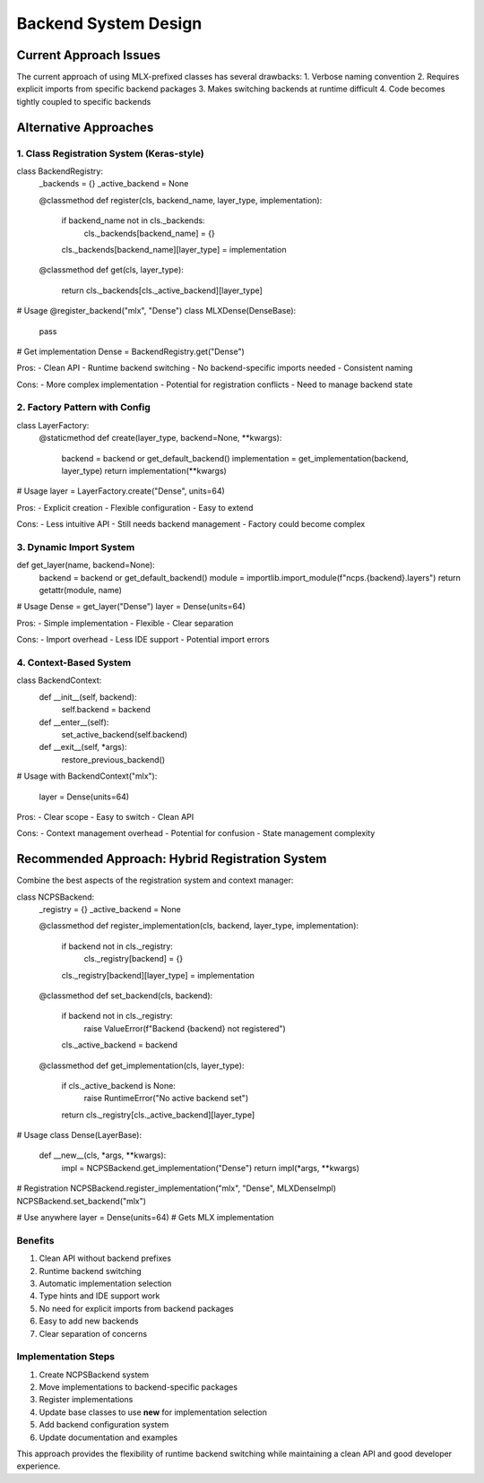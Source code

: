Backend System Design
=====================

Current Approach Issues
-----------------------

The current approach of using MLX-prefixed classes has several
drawbacks: 1. Verbose naming convention 2. Requires explicit imports
from specific backend packages 3. Makes switching backends at runtime
difficult 4. Code becomes tightly coupled to specific backends

Alternative Approaches
----------------------

1. Class Registration System (Keras-style)
~~~~~~~~~~~~~~~~~~~~~~~~~~~~~~~~~~~~~~~~~~

.. code:: python

class BackendRegistry:
    _backends = {}
    _active_backend = None

    @classmethod
    def register(cls, backend_name, layer_type, implementation):
        if backend_name not in cls._backends:
            cls._backends[backend_name] = {}
        cls._backends[backend_name][layer_type] = implementation

    @classmethod
    def get(cls, layer_type):
        return cls._backends[cls._active_backend][layer_type]

# Usage
@register_backend("mlx", "Dense")
class MLXDense(DenseBase):
    pass

# Get implementation
Dense = BackendRegistry.get("Dense")

Pros: - Clean API - Runtime backend switching - No backend-specific
imports needed - Consistent naming

Cons: - More complex implementation - Potential for registration
conflicts - Need to manage backend state

2. Factory Pattern with Config
~~~~~~~~~~~~~~~~~~~~~~~~~~~~~~

.. code:: python

class LayerFactory:
    @staticmethod
    def create(layer_type, backend=None, **kwargs):
        backend = backend or get_default_backend()
        implementation = get_implementation(backend, layer_type)
        return implementation(**kwargs)

# Usage
layer = LayerFactory.create("Dense", units=64)

Pros: - Explicit creation - Flexible configuration - Easy to extend

Cons: - Less intuitive API - Still needs backend management - Factory
could become complex

3. Dynamic Import System
~~~~~~~~~~~~~~~~~~~~~~~~

.. code:: python

def get_layer(name, backend=None):
    backend = backend or get_default_backend()
    module = importlib.import_module(f"ncps.{backend}.layers")
    return getattr(module, name)

# Usage
Dense = get_layer("Dense")
layer = Dense(units=64)

Pros: - Simple implementation - Flexible - Clear separation

Cons: - Import overhead - Less IDE support - Potential import errors

4. Context-Based System
~~~~~~~~~~~~~~~~~~~~~~~

.. code:: python

class BackendContext:
    def __init__(self, backend):
        self.backend = backend

    def __enter__(self):
        set_active_backend(self.backend)

    def __exit__(self, *args):
        restore_previous_backend()

# Usage
with BackendContext("mlx"):
    layer = Dense(units=64)

Pros: - Clear scope - Easy to switch - Clean API

Cons: - Context management overhead - Potential for confusion - State
management complexity

Recommended Approach: Hybrid Registration System
------------------------------------------------

Combine the best aspects of the registration system and context manager:

.. code:: python

class NCPSBackend:
    _registry = {}
    _active_backend = None

    @classmethod
    def register_implementation(cls, backend, layer_type, implementation):
        if backend not in cls._registry:
            cls._registry[backend] = {}
        cls._registry[backend][layer_type] = implementation

    @classmethod
    def set_backend(cls, backend):
        if backend not in cls._registry:
            raise ValueError(f"Backend {backend} not registered")
        cls._active_backend = backend

    @classmethod
    def get_implementation(cls, layer_type):
        if cls._active_backend is None:
            raise RuntimeError("No active backend set")
        return cls._registry[cls._active_backend][layer_type]

# Usage
class Dense(LayerBase):
    def __new__(cls, *args, **kwargs):
        impl = NCPSBackend.get_implementation("Dense")
        return impl(*args, **kwargs)

# Registration
NCPSBackend.register_implementation("mlx", "Dense", MLXDenseImpl)
NCPSBackend.set_backend("mlx")

# Use anywhere
layer = Dense(units=64)  # Gets MLX implementation

Benefits
~~~~~~~~

1. Clean API without backend prefixes
2. Runtime backend switching
3. Automatic implementation selection
4. Type hints and IDE support work
5. No need for explicit imports from backend packages
6. Easy to add new backends
7. Clear separation of concerns

Implementation Steps
~~~~~~~~~~~~~~~~~~~~

1. Create NCPSBackend system
2. Move implementations to backend-specific packages
3. Register implementations
4. Update base classes to use **new** for implementation selection
5. Add backend configuration system
6. Update documentation and examples

This approach provides the flexibility of runtime backend switching
while maintaining a clean API and good developer experience.
